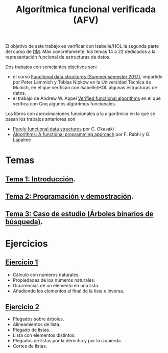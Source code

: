 #+TITLE: Algorítmica funcional verificada (AFV)
#+OPTIONS: toc:nil 
 
El objetivo de este trabajo es verificar con Isabelle/HOL la segunda parte del
curso de [[https://www.cs.us.es/~jalonso/cursos/i1m/temas.php][I1M]]. Más concretamente, los temas 14 a 22 dedicados a la
representación funcional de estructuras de datos.

Dos trabajos con semejantes objetivos son:
+ el curso [[http://www21.in.tum.de/teaching/FDS/SS17/][Functional data structures (Summer semester 2017)]],
  impartido por Peter Lammich y Tobias Nipkow en la Universidad Técnica de
  Munich, en el que verifican con Isabelle/HOL algunas estructuras de datos. 
+ el trabajo de Andrew W. Appel [[https://www.cs.princeton.edu/~appel/vfa/][Verified functional algorithms]] en el que
  verifica con Coq algunos algoritmos funcionales.

Los libros con aproximaciones funcionales a la algorítmica en la que se basan
los trabajos anteriores son
+ [[http://www.cambridge.org/de/academic/subjects/computer-science/programming-languages-and-applied-logic/purely-functional-data-structures?format=PB&isbn=9780521663502][Purely functional data structures]] por C. Okasaki
+ [[https://www.iro.umontreal.ca/~lapalme/Algorithms-functional.html][Algorithms: A functional programming approach]] por F. Rabhi y G. Lapalme 

* Temas
** [[./Temas/Tema_1.org][Tema 1: Introducción]].
** [[./Temas/Tema_2.org][Tema 2: Programación y demostración]].
** [[./Temas/Tema_2.org][Tema 3: Caso de estudio (Árboles binarios de búsqueda)]].

* Ejercicios

** [[./Ejercicios/R01Sol.thy][Ejercicio 1]]
+ Cálculo con números naturales.
+ Propiedades de los números naturales.
+ Ocurrencias de un elemento en una lista.
+ Añadiendo los elementos al final de la lista e inversa.

** [[./Ejercicios/R02Sol.thy][Ejercicio 2]]
+ Plegados sobre árboles.
+ Alineamientos de lista.
+ Plegado de listas.
+ Lista con elementos distintos.  
+ Plegados de listas por la derecha y por la izquierda.
+ Cortes de listas.

